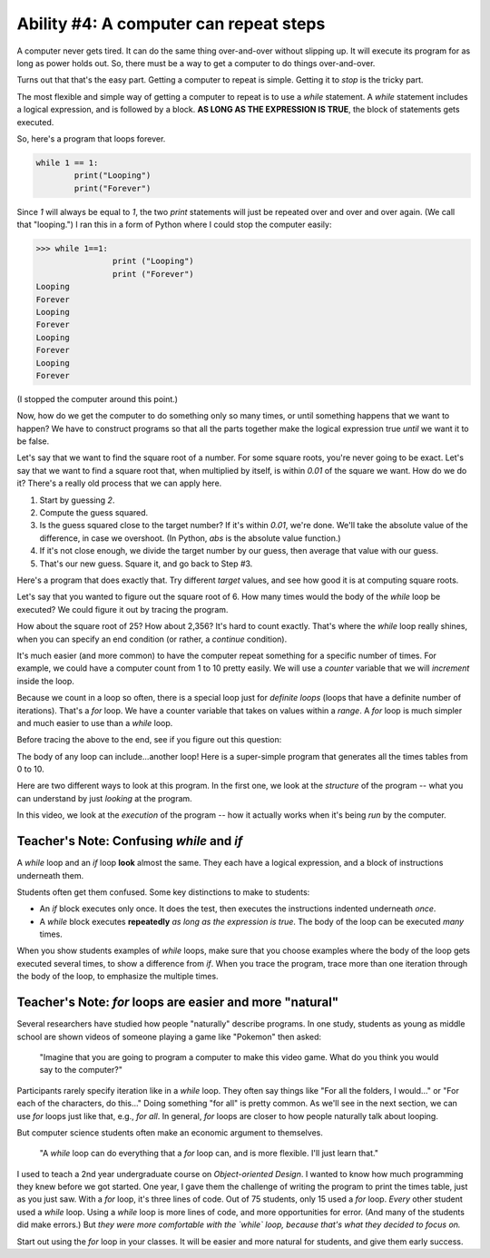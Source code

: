 ..  Copyright (C)  Mark Guzdial, Barbara Ericson, Briana Morrison
    Permission is granted to copy, distribute and/or modify this document
    under the terms of the GNU Free Documentation License, Version 1.3 or
    any later version published by the Free Software Foundation; with
    Invariant Sections being Forward, Prefaces, and Contributor List,
    no Front-Cover Texts, and no Back-Cover Texts.  A copy of the license
    is included in the section entitled "GNU Free Documentation License".

.. |teachernote| image:: Figures/teachernote.png
    :width: 25px
    :align: top
    :alt: teachernote

	
Ability #4: A computer can repeat steps
---------------------------------------------------------------

..	index:
	single: while
	single: indefinite loop
	pair: statements; while
	pair: statements; for

A computer never gets tired.  It can do the same thing over-and-over without slipping up.  It will execute its program for as long as power holds out.  So, there must be a way to get a computer to do things over-and-over.

Turns out that that's the easy part. Getting a computer to repeat is simple.  Getting it to *stop* is the tricky part.  

The most flexible and simple way of getting a computer to repeat is to use a `while` statement.  A `while` statement includes a logical expression, and is followed by a block.  **AS LONG AS THE EXPRESSION IS TRUE**, the block of statements gets executed.

So, here's a program that loops forever.

.. sourcecode:: python

  	while 1 == 1:
		print("Looping")
		print("Forever")

Since `1` will always be equal to `1`, the two `print` statements will just be repeated over and over and over again.  (We call that "looping.") I ran this in a form of Python where I could stop the computer easily:

.. sourcecode:: python

 	>>> while 1==1:
	 		print ("Looping")
	 		print ("Forever")
	Looping
	Forever
	Looping
	Forever
	Looping
	Forever
	Looping
	Forever

(I stopped the computer around this point.)

Now, how do we get the computer to do something only so many times, or until something happens that we want to happen?  We have to construct programs so that all the parts together make the logical expression true *until* we want it to be false.

Let's say that we want to find the square root of a number.  For some square roots, you're never going to be exact.  Let's say that we want to find a square root that, when multiplied by itself, is within `0.01` of the square we want.  How do we do it?  There's a really old process that we can apply here.

1. Start by guessing `2`.
2. Compute the guess squared.
3. Is the guess squared close to the target number?  If it's within `0.01`, we're done.  We'll take the absolute value of the difference, in case we overshoot. (In Python, `abs` is the absolute value function.)
4. If it's not close enough, we divide the target number by our guess, then average that value with our guess.
5. That's our new guess.  Square it, and go back to Step #3.

Here's a program that does exactly that.  Try different `target` values, and see how good it is at computing square roots.

.. activecode:: squareRoots

  target = 6
  guess = 2
  guessSquared = guess * guess
  while abs(target-guessSquared) > 0.01:
     closer = target / guess
     guess = (guess + closer) / 2.0
     guessSquared = guess * guess
  print("Square root of", target,"is", guess)

.. mchoicemf:: squareRootsBefore
  :answer_a: No error, since we compute it inside the loop.
  :answer_b: We would get an error because guessSquared wouldn't have a value at the logical expression for while.
  :answer_c: We need the one before the while loop, but not the one afterward.
  :correct: b
  :feedback_a: We have to compute it before, or abs(target-guessSquared) > 0.01 would be an error.
  :feedback_b: Absolutely right.
  :feedback_c: No, we need both.  The one before sets up the test.  The one inside the loop lets us update guessSquared.

   What would happen if we didn't compute `guessSquared` before the `while` loop?

Let's say that you wanted to figure out the square root of 6.  How many times would the body of the `while` loop be executed?  We could figure it out by tracing the program.  

.. video:: trace-squareroot
   :controls:
   :thumb: ../_static/video-tracing-square-root.png

   http://www.cc.gatech.edu/~mark.guzdial/videos/trace-squareroot.mov
   http://www.cc.gatech.edu/~mark.guzdial/videos/trace-squareroot.webm

.. mchoicemf:: countLoops
  :answer_a: Just once.
  :answer_b: Twice.
  :answer_c: Three times.
  :answer_d: Four times
  :correct: c
  :feedback_a: First time through the loop, guess is 2, and guess*guess is 4, which isn't 6.
  :feedback_b: Second time, guess is 2.5 (average of 3 and 2). Squared, that's more than 0.01 away from 6.
  :feedback_c: Yup, third time guess is 2.45 which is a pretty good square root value for 6.
  :feedback_d: No, we don't get to a fourth time.  Guess is 2, then 2.5, then 2.45, and then we stop.

   How many times do we execute the body of the loop when `target = 6` (in the video)?

How about the square root of 25?  How about 2,356?  It's hard to count exactly.  That's where the `while` loop really shines, when you can specify an end condition (or rather, a *continue* condition).

It's much easier (and more common) to have the computer repeat something for a specific number of times.  For example, we could have a computer count from 1 to 10 pretty easily.  We will use a `counter` variable that we will *increment* inside the loop.

.. codelens:: whileCounter
   :showoutput: 

   counter = 1
   while counter <= 10:
    print(counter)
    counter = counter + 1

.. mchoicemf:: incrementCounter
		  :answer_a: It increments the variable counter.  The value (counter + 1) is computed, and then named `counter`.
		  :answer_b: Since counter is in the test for the while loop, it has to change or it would be an infinite (never-ending) loop. 
		  :answer_c: It has to be after the print, so that the 10 gets printed before stopping.
		  :answer_d: All of the above.
		  :correct: d
		  :feedback_a: It is absolutely true -- but why is it in the loop?
		  :feedback_b: Right, but it is also incrementing.
		  :feedback_c: That is true. So what is the last value of counter?
		  :feedback_d: Yup -- all three statements are true.

	   	  Why is it important to have `counter = counter + 1` inside the loop?


.. mchoicemf:: whileCounterQ
	  :answer_a: 1.
	  :answer_b: 10.
	  :answer_c: 11.
	  :correct: c
	  :feedback_a: Counter gets incremented from 1.
	  :feedback_b: The last value to be printed is 10.
	  :feedback_c: Yup, counter gets incremented to 11 after printing, and then the while loop tests counter, finds counter > 10 and stops.

   	  When this program is done, what is the value of counter?

.. index::
	pair: statements; for
	single: definite loop

Because we count in a loop so often, there is a special loop just for *definite loops* (loops that have a definite number of iterations).  That's a `for` loop.  We have a counter variable that takes on values within a `range`.  A `for` loop is much simpler and much easier to use than a `while` loop.

.. codelens:: forCounterSimple
	:showoutput: 

	for counter in range(1,10):
	  print(counter)

Before tracing the above to the end, see if you figure out this question:

.. mchoicemf:: forCounterQ
		  :answer_a: 9.
		  :answer_b: 10.
		  :answer_c: 11.
		  :correct: a
		  :feedback_a: Yes, a range goes from a starting point to one *less* than the ending point. If we want to count to 10, range(1,11).
		  :feedback_b: Try it -- nope, never gets to 10.
		  :feedback_c: No. In fact, it doesn't even get to 10! Try it.

	   	  What is the last value to be printed here?

The body of any loop can include...another loop!  Here is a super-simple program that generates all the times tables from 0 to 10.

.. codelens:: timesTable
	:showoutput: 

	for x in range(0,11):
		for y in range(0,11):
		  print(x,"*",y,"=",x*y)
		

Here are two different ways to look at this program.  In the first one, we look at the *structure* of the program -- what you can understand by just *looking* at the program.

.. video:: timesTableStructure
		   :controls:
		   :thumb: ../_static/video-timestable-structure.png

		   http://www.cc.gatech.edu/~mark.guzdial/videos/timestable-structure.mov
		   http://www.cc.gatech.edu/~mark.guzdial/videos/timestable-structure.webm


In this video, we look at the *execution* of the program -- how it actually works when it's being *run* by the computer.

.. video:: timesTableTrace
		   :controls:
		   :thumb: ../_static/video-timestable-tracing.png

		   http://www.cc.gatech.edu/~mark.guzdial/videos/timestable-tracing.mov
		   http://www.cc.gatech.edu/~mark.guzdial/videos/timestable-tracing.webm

Teacher's Note: Confusing `while` and `if`
_______________________________________________

|teachernote| A `while` loop and an `if` loop **look** almost the same.  They each have a logical expression, and a block of instructions underneath them.  

Students often get them confused.  Some key distinctions to make to students:

- An `if` block executes only once.  It does the test, then executes the instructions indented underneath *once*.

- A `while` block executes **repeatedly** *as long as the expression is true*.  The body of the loop can be executed *many* times.

When you show students examples of `while` loops, make sure that you choose examples where the body of the loop gets executed several times, to show a difference from `if`.  When you trace the program, trace more than one iteration through the body of the loop, to emphasize the multiple times.

Teacher's Note: `for` loops are easier and more "natural"
_________________________________________________________

|teachernote| Several researchers have studied how people "naturally" describe programs.  In one study, students as young as middle school are shown videos of someone playing a game like "Pokemon" then asked:

	"Imagine that you are going to program a computer to make this video game.  What do you think you would say to the computer?"

Participants rarely specify iteration like in a `while` loop.  They often say things like "For all the folders, I would..." or "For each of the characters, do this..."  Doing something "for all" is pretty common.  As we'll see in the next section, we can use `for` loops just like that, e.g., *for all*.  In general, `for` loops are closer to how people naturally talk about looping.

But computer science students often make an economic argument to themselves.

	"A `while` loop can do everything that a `for` loop can, and is more flexible.  I'll just learn that."

I used to teach a 2nd year undergraduate course on *Object-oriented Design*.  I wanted to know how much programming they knew before we got started.  One year, I gave them the challenge of writing the program to print the times table, just as you just saw.  With a `for` loop, it's three lines of code.  Out of 75 students, only 15 used a `for` loop.  *Every* other student used a `while` loop.  Using a `while` loop is more lines of code, and more opportunities for error. (And many of the students did make errors.)  But *they were more comfortable with the `while` loop, because that's what they decided to focus on.*

Start out using the `for` loop in your classes.  It will be easier and more natural for students, and give them early success. 